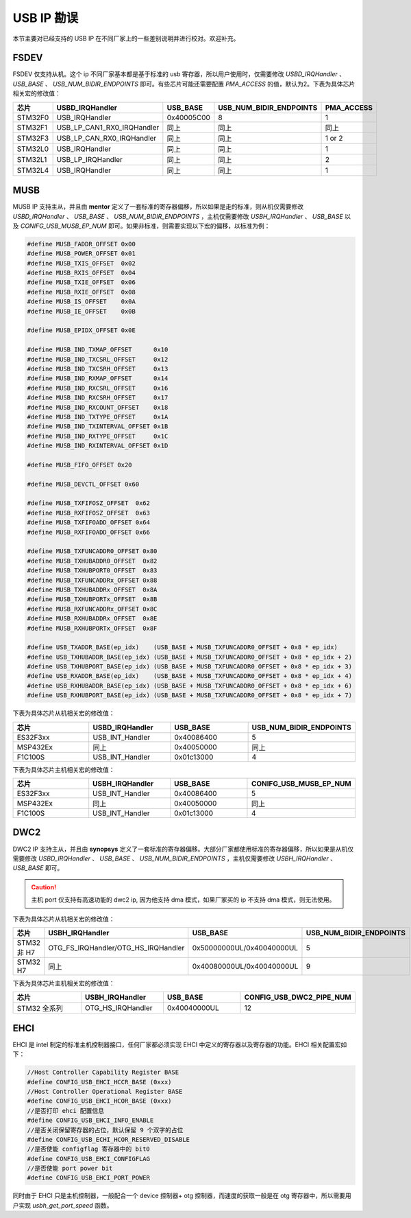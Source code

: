 USB IP 勘误
==============================

本节主要对已经支持的 USB IP 在不同厂家上的一些差别说明并进行校对。欢迎补充。

FSDEV
--------------------------

FSDEV 仅支持从机。这个 ip 不同厂家基本都是基于标准的 usb 寄存器，所以用户使用时，仅需要修改 `USBD_IRQHandler` 、 `USB_BASE` 、 `USB_NUM_BIDIR_ENDPOINTS` 即可。有些芯片可能还需要配置 `PMA_ACCESS` 的值，默认为2。下表为具体芯片相关宏的修改值：

.. list-table::
    :widths: 30 20 30 30 30
    :header-rows: 1

    * - 芯片
      - USBD_IRQHandler
      - USB_BASE
      - USB_NUM_BIDIR_ENDPOINTS
      - PMA_ACCESS
    * - STM32F0
      - USB_IRQHandler
      - 0x40005C00
      - 8
      - 1
    * - STM32F1
      - USB_LP_CAN1_RX0_IRQHandler
      - 同上
      - 同上
      - 同上
    * - STM32F3
      - USB_LP_CAN_RX0_IRQHandler
      - 同上
      - 同上
      - 1 or 2
    * - STM32L0
      - USB_IRQHandler
      - 同上
      - 同上
      - 1
    * - STM32L1
      - USB_LP_IRQHandler
      - 同上
      - 同上
      - 2
    * - STM32L4
      - USB_IRQHandler
      - 同上
      - 同上
      - 1

MUSB
--------------------------

MUSB IP 支持主从，并且由 **mentor** 定义了一套标准的寄存器偏移，所以如果是走的标准，则从机仅需要修改 `USBD_IRQHandler` 、 `USB_BASE` 、 `USB_NUM_BIDIR_ENDPOINTS` ，主机仅需要修改 `USBH_IRQHandler` 、 `USB_BASE` 以及 `CONIFG_USB_MUSB_EP_NUM` 即可。如果非标准，则需要实现以下宏的偏移，以标准为例：

.. code-block:: C

    #define MUSB_FADDR_OFFSET 0x00
    #define MUSB_POWER_OFFSET 0x01
    #define MUSB_TXIS_OFFSET  0x02
    #define MUSB_RXIS_OFFSET  0x04
    #define MUSB_TXIE_OFFSET  0x06
    #define MUSB_RXIE_OFFSET  0x08
    #define MUSB_IS_OFFSET    0x0A
    #define MUSB_IE_OFFSET    0x0B

    #define MUSB_EPIDX_OFFSET 0x0E

    #define MUSB_IND_TXMAP_OFFSET      0x10
    #define MUSB_IND_TXCSRL_OFFSET     0x12
    #define MUSB_IND_TXCSRH_OFFSET     0x13
    #define MUSB_IND_RXMAP_OFFSET      0x14
    #define MUSB_IND_RXCSRL_OFFSET     0x16
    #define MUSB_IND_RXCSRH_OFFSET     0x17
    #define MUSB_IND_RXCOUNT_OFFSET    0x18
    #define MUSB_IND_TXTYPE_OFFSET     0x1A
    #define MUSB_IND_TXINTERVAL_OFFSET 0x1B
    #define MUSB_IND_RXTYPE_OFFSET     0x1C
    #define MUSB_IND_RXINTERVAL_OFFSET 0x1D

    #define MUSB_FIFO_OFFSET 0x20

    #define MUSB_DEVCTL_OFFSET 0x60

    #define MUSB_TXFIFOSZ_OFFSET  0x62
    #define MUSB_RXFIFOSZ_OFFSET  0x63
    #define MUSB_TXFIFOADD_OFFSET 0x64
    #define MUSB_RXFIFOADD_OFFSET 0x66

    #define MUSB_TXFUNCADDR0_OFFSET 0x80
    #define MUSB_TXHUBADDR0_OFFSET  0x82
    #define MUSB_TXHUBPORT0_OFFSET  0x83
    #define MUSB_TXFUNCADDRx_OFFSET 0x88
    #define MUSB_TXHUBADDRx_OFFSET  0x8A
    #define MUSB_TXHUBPORTx_OFFSET  0x8B
    #define MUSB_RXFUNCADDRx_OFFSET 0x8C
    #define MUSB_RXHUBADDRx_OFFSET  0x8E
    #define MUSB_RXHUBPORTx_OFFSET  0x8F

    #define USB_TXADDR_BASE(ep_idx)    (USB_BASE + MUSB_TXFUNCADDR0_OFFSET + 0x8 * ep_idx)
    #define USB_TXHUBADDR_BASE(ep_idx) (USB_BASE + MUSB_TXFUNCADDR0_OFFSET + 0x8 * ep_idx + 2)
    #define USB_TXHUBPORT_BASE(ep_idx) (USB_BASE + MUSB_TXFUNCADDR0_OFFSET + 0x8 * ep_idx + 3)
    #define USB_RXADDR_BASE(ep_idx)    (USB_BASE + MUSB_TXFUNCADDR0_OFFSET + 0x8 * ep_idx + 4)
    #define USB_RXHUBADDR_BASE(ep_idx) (USB_BASE + MUSB_TXFUNCADDR0_OFFSET + 0x8 * ep_idx + 6)
    #define USB_RXHUBPORT_BASE(ep_idx) (USB_BASE + MUSB_TXFUNCADDR0_OFFSET + 0x8 * ep_idx + 7)

下表为具体芯片从机相关宏的修改值：

.. list-table::
    :widths: 30 30 30 30
    :header-rows: 1

    * - 芯片
      - USBD_IRQHandler
      - USB_BASE
      - USB_NUM_BIDIR_ENDPOINTS
    * - ES32F3xx
      - USB_INT_Handler
      - 0x40086400
      - 5
    * - MSP432Ex
      - 同上
      - 0x40050000
      - 同上
    * - F1C100S
      - USB_INT_Handler
      - 0x01c13000
      - 4

下表为具体芯片主机相关宏的修改值：

.. list-table::
    :widths: 30 30 30 30
    :header-rows: 1

    * - 芯片
      - USBH_IRQHandler
      - USB_BASE
      - CONIFG_USB_MUSB_EP_NUM
    * - ES32F3xx
      - USB_INT_Handler
      - 0x40086400
      - 5
    * - MSP432Ex
      - 同上
      - 0x40050000
      - 同上
    * - F1C100S
      - USB_INT_Handler
      - 0x01c13000
      - 4

DWC2
--------------------------

DWC2 IP 支持主从，并且由 **synopsys** 定义了一套标准的寄存器偏移。大部分厂家都使用标准的寄存器偏移，所以如果是从机仅需要修改 `USBD_IRQHandler` 、 `USB_BASE` 、 `USB_NUM_BIDIR_ENDPOINTS` ，主机仅需要修改 `USBH_IRQHandler` 、 `USB_BASE`  即可。

.. caution:: 主机 port 仅支持有高速功能的 dwc2 ip, 因为他支持 dma 模式，如果厂家买的 ip 不支持 dma 模式，则无法使用。

下表为具体芯片从机相关宏的修改值：

.. list-table::
    :widths: 30 30 30 30
    :header-rows: 1

    * - 芯片
      - USBH_IRQHandler
      - USB_BASE
      - USB_NUM_BIDIR_ENDPOINTS
    * - STM32 非 H7
      - OTG_FS_IRQHandler/OTG_HS_IRQHandler
      - 0x50000000UL/0x40040000UL
      - 5
    * - STM32 H7
      - 同上
      - 0x40080000UL/0x40040000UL
      - 9

下表为具体芯片主机相关宏的修改值：

.. list-table::
    :widths: 30 30 30 30
    :header-rows: 1

    * - 芯片
      - USBH_IRQHandler
      - USB_BASE
      - CONFIG_USB_DWC2_PIPE_NUM
    * - STM32 全系列
      - OTG_HS_IRQHandler
      - 0x40040000UL
      - 12

EHCI
--------------------------

EHCI 是 intel 制定的标准主机控制器接口，任何厂家都必须实现 EHCI 中定义的寄存器以及寄存器的功能。EHCI 相关配置宏如下：

.. code-block:: C

  //Host Controller Capability Register BASE
  #define CONFIG_USB_EHCI_HCCR_BASE (0xxx)
  //Host Controller Operational Register BASE
  #define CONFIG_USB_EHCI_HCOR_BASE (0xxx)
  //是否打印 ehci 配置信息
  #define CONFIG_USB_EHCI_INFO_ENABLE
  //是否关闭保留寄存器的占位，默认保留 9 个双字的占位
  #define CONFIG_USB_ECHI_HCOR_RESERVED_DISABLE
  //是否使能 configflag 寄存器中的 bit0
  #define CONFIG_USB_EHCI_CONFIGFLAG
  //是否使能 port power bit
  #define CONFIG_USB_EHCI_PORT_POWER

同时由于 EHCI 只是主机控制器，一般配合一个 device 控制器+ otg 控制器，而速度的获取一般是在 otg 寄存器中，所以需要用户实现 `usbh_get_port_speed` 函数。